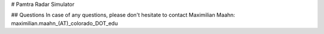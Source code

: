 # Pamtra Radar Simulator


## Questions
In case of any questions, please don't hesitate to contact Maximilian Maahn: maximilian.maahn_(AT)_colorado_DOT_edu
